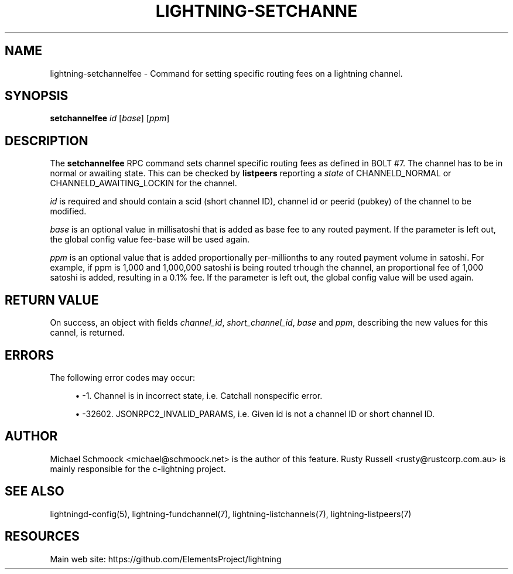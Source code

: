 '\" t
.\"     Title: lightning-setchannelfee
.\"    Author: [see the "AUTHOR" section]
.\" Generator: DocBook XSL Stylesheets vsnapshot <http://docbook.sf.net/>
.\"      Date: 03/12/2019
.\"    Manual: \ \&
.\"    Source: \ \&
.\"  Language: English
.\"
.TH "LIGHTNING\-SETCHANNE" "7" "03/12/2019" "\ \&" "\ \&"
.\" -----------------------------------------------------------------
.\" * Define some portability stuff
.\" -----------------------------------------------------------------
.\" ~~~~~~~~~~~~~~~~~~~~~~~~~~~~~~~~~~~~~~~~~~~~~~~~~~~~~~~~~~~~~~~~~
.\" http://bugs.debian.org/507673
.\" http://lists.gnu.org/archive/html/groff/2009-02/msg00013.html
.\" ~~~~~~~~~~~~~~~~~~~~~~~~~~~~~~~~~~~~~~~~~~~~~~~~~~~~~~~~~~~~~~~~~
.ie \n(.g .ds Aq \(aq
.el       .ds Aq '
.\" -----------------------------------------------------------------
.\" * set default formatting
.\" -----------------------------------------------------------------
.\" disable hyphenation
.nh
.\" disable justification (adjust text to left margin only)
.ad l
.\" -----------------------------------------------------------------
.\" * MAIN CONTENT STARTS HERE *
.\" -----------------------------------------------------------------
.SH "NAME"
lightning-setchannelfee \- Command for setting specific routing fees on a lightning channel\&.
.SH "SYNOPSIS"
.sp
\fBsetchannelfee\fR \fIid\fR [\fIbase\fR] [\fIppm\fR]
.SH "DESCRIPTION"
.sp
The \fBsetchannelfee\fR RPC command sets channel specific routing fees as defined in BOLT #7\&. The channel has to be in normal or awaiting state\&. This can be checked by \fBlistpeers\fR reporting a \fIstate\fR of CHANNELD_NORMAL or CHANNELD_AWAITING_LOCKIN for the channel\&.
.sp
\fIid\fR is required and should contain a scid (short channel ID), channel id or peerid (pubkey) of the channel to be modified\&.
.sp
\fIbase\fR is an optional value in millisatoshi that is added as base fee to any routed payment\&. If the parameter is left out, the global config value fee\-base will be used again\&.
.sp
\fIppm\fR is an optional value that is added proportionally per\-millionths to any routed payment volume in satoshi\&. For example, if ppm is 1,000 and 1,000,000 satoshi is being routed trhough the channel, an proportional fee of 1,000 satoshi is added, resulting in a 0\&.1% fee\&. If the parameter is left out, the global config value will be used again\&.
.SH "RETURN VALUE"
.sp
On success, an object with fields \fIchannel_id\fR, \fIshort_channel_id\fR, \fIbase\fR and \fIppm\fR, describing the new values for this cannel, is returned\&.
.SH "ERRORS"
.sp
The following error codes may occur:
.sp
.RS 4
.ie n \{\
\h'-04'\(bu\h'+03'\c
.\}
.el \{\
.sp -1
.IP \(bu 2.3
.\}
\-1\&. Channel is in incorrect state, i\&.e\&. Catchall nonspecific error\&.
.RE
.sp
.RS 4
.ie n \{\
\h'-04'\(bu\h'+03'\c
.\}
.el \{\
.sp -1
.IP \(bu 2.3
.\}
\-32602\&. JSONRPC2_INVALID_PARAMS, i\&.e\&. Given id is not a channel ID or short channel ID\&.
.RE
.SH "AUTHOR"
.sp
Michael Schmoock <michael@schmoock\&.net> is the author of this feature\&. Rusty Russell <rusty@rustcorp\&.com\&.au> is mainly responsible for the c\-lightning project\&.
.SH "SEE ALSO"
.sp
lightningd\-config(5), lightning\-fundchannel(7), lightning\-listchannels(7), lightning\-listpeers(7)
.SH "RESOURCES"
.sp
Main web site: https://github\&.com/ElementsProject/lightning
